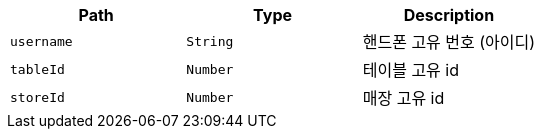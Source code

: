 |===
|Path|Type|Description

|`+username+`
|`+String+`
|핸드폰 고유 번호 (아이디)

|`+tableId+`
|`+Number+`
|테이블 고유 id

|`+storeId+`
|`+Number+`
|매장 고유 id

|===